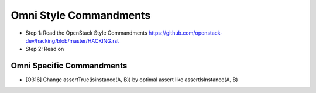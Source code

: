 Omni Style Commandments
=======================

- Step 1: Read the OpenStack Style Commandments
  https://github.com/openstack-dev/hacking/blob/master/HACKING.rst
- Step 2: Read on

Omni Specific Commandments
--------------------------

- [O316] Change assertTrue(isinstance(A, B)) by optimal assert like
  assertIsInstance(A, B)

